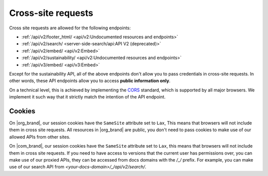 Cross-site requests
===================

Cross site requests are allowed for the following endpoints:

- :ref:`/api/v2/footer_html/ <api/v2:Undocumented resources and endpoints>`
- :ref:`/api/v2/search/ <server-side-search/api:API V2 (deprecated)>`
- :ref:`/api/v2/embed/ <api/v2:Embed>`
- :ref:`/api/v2/sustainability/ <api/v2:Undocumented resources and endpoints>`
- :ref:`/api/v3/embed/ <api/v3:Embed>`

Except for the sustainability API, all of the above endpoints
don't allow you to pass credentials in cross-site requests.
In other words, these API endpoints allow you to access **public information only**.

On a technical level, this is achieved by implementing the CORS_ standard,
which is supported by all major browsers.
We implement it such way that it strictly match the intention of the API endpoint.

.. _CORS: https://en.wikipedia.org/wiki/Cross-origin_resource_sharing

Cookies
-------

On |org_brand|, our session cookies have the ``SameSite`` attribute set to ``Lax``,
This means that browsers will not include them in cross site requests.
All resources in |org_brand| are public, you don't need to pass cookies to make use
of our allowed APIs from other sites.

On |com_brand|, our session cookies have the ``SameSite`` attribute set to ``Lax``,
this means that browsers will not include them in cross site requests.
If you need to have access to versions that the current user has permissions over,
you can make use of our proxied APIs, they can be accessed from docs domains with the `/_/` prefix.
For example, you can make use of our search API from `<your-docs-domain>/_/api/v2/search/`.
